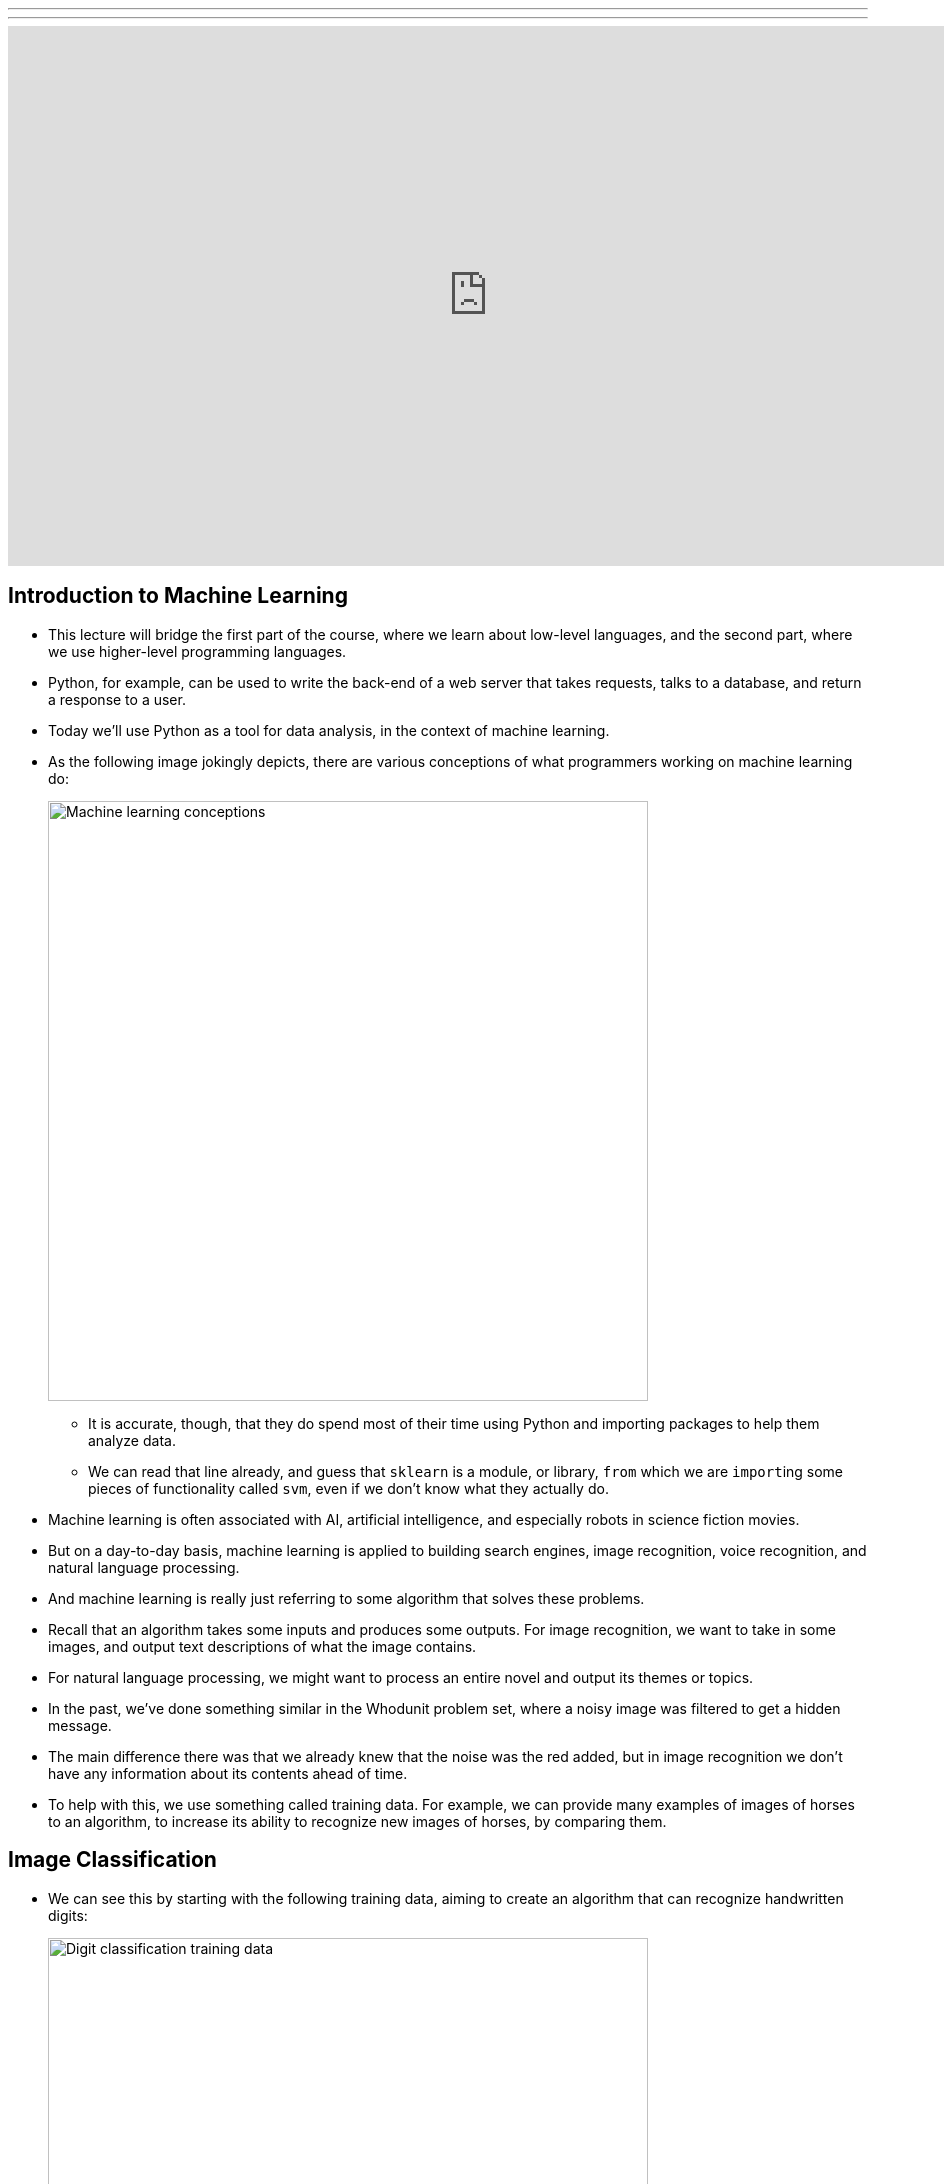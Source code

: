 ---
---
:author: Cheng Gong

video::dgt6IfEXgDk[youtube,height=540,width=960,options=notitle]

[t=0m0s]
== Introduction to Machine Learning

* This lecture will bridge the first part of the course, where we learn about low-level languages, and the second part, where we use higher-level programming languages.
* Python, for example, can be used to write the back-end of a web server that takes requests, talks to a database, and return a response to a user.
* Today we'll use Python as a tool for data analysis, in the context of machine learning.
* As the following image jokingly depicts, there are various conceptions of what programmers working on machine learning do:
+
image::machine_learning.png[alt="Machine learning conceptions", width=600]
** It is accurate, though, that they do spend most of their time using Python and importing packages to help them analyze data.
** We can read that line already, and guess that `sklearn` is a module, or library, `from` which we are ``import``ing some pieces of functionality called `svm`, even if we don't know what they actually do.
* Machine learning is often associated with AI, artificial intelligence, and especially robots in science fiction movies.
* But on a day-to-day basis, machine learning is applied to building search engines, image recognition, voice recognition, and natural language processing.
* And machine learning is really just referring to some algorithm that solves these problems.
* Recall that an algorithm takes some inputs and produces some outputs. For image recognition, we want to take in some images, and output text descriptions of what the image contains.
* For natural language processing, we might want to process an entire novel and output its themes or topics.
* In the past, we've done something similar in the Whodunit problem set, where a noisy image was filtered to get a hidden message.
* The main difference there was that we already knew that the noise was the red added, but in image recognition we don't have any information about its contents ahead of time.
* To help with this, we use something called training data. For example, we can provide many examples of images of horses to an algorithm, to increase its ability to recognize new images of horses, by comparing them.


[t=11m28s]
== Image Classification

* We can see this by starting with the following training data, aiming to create an algorithm that can recognize handwritten digits:
+
image::digit_classification.png[alt="Digit classification training data", width=600]
* Let's imagine a number line, with two groups of points:
+
[source]
----
<--•--•-•----------------•-•-•-->
   0  0 0                6 6 6
----
* We can think of this as training data, and if we were given a test point as follows, we'd guess it was a ``6``:
+
[source]
----
<--•--•-•--------------•-•-•-•-->
   0  0 0              ? 6 6 6
----
** The principle we used to guess this was that the new point was closest to the group of other ``6``s, and this algorithm is called the *nearest neighbor classifier*.
* We might even see points in two dimensions, and do the same:
+
image::2d_classification.png[alt="Digit classification in two dimensions.", width=600]
* The question now is how we might map images of digits to space, since from there we can find the nearest neighbors of test points to our training data points.
* Flatland is a story about a two-dimensional being, a Square, who visits Lineland and tries to convince the points inside that there are two dimensions, and then visits Spaceland to discover the existence of a third dimension. We watch https://vimeo.com/8675372[a trailer] of a movie based on this story.
* In our case, we live in a three-dimensional space, but we can similarly map points to spaces with even more dimensions.
* With an image of a digit, we can map the grayscale values of each pixel to a number, and each number to a dimension:
+
image::64_dimensional_space.png[alt="64 dimensional space", width=600]
* Now we can imagine that, with our nearest neighbor algorithm, we can plot all our training data as points, and, given a test point, we can find the training point with the closest distance.

[t=26m25s]
== Nearest Neighbors with Python

* We can open the CS50 IDE, and simply type `python` into our terminal to get an interpreter.
* From there, we can write simple commands:
+
[source]
----
>>> x = 3
>>> y = 5
>>> x + y
8
>>> x = 'a'
>>> y = ' b'
>>> x + y
'a b'
----
** In Python, we don't need to define the type of variables, or differentiate between single and double quotes.
* We also don't need a compiler, since the interpreter reads the code line by line and compiles and runs it for us in real time.
* We can write a simple `for` loop too:
+
[source]
----
>>> for i in [3, 5, 7]:
...   print(i)
...
3
5
7
----
** We have an array and can iterate over the items inside directly. And we also don't need curly braces, but use indentation instead to indicate the level of our code.
* For the rest of the lecture, we'll use something called an iPython notebook, which allows us to write lines of code and see their output, one chunk at a time:
+
image::python.png[alt="Basic Python", width=800]
* The process of training our algorithm earlier was called supervised learning. In supervised learning, we label some training data, some inputs, with expected outputs.
* We'll start by importing some modules, or libraries:
+
[source, python]
----
import numpy as np
import matplotlib.pyplot as plt
# Configure matplotlib to embed the plots in the output cells of the present notebook
%matplotlib notebook
----
* Since Python is a very popular language, it means that we get the benefit of having lots of libraries written for us that we can import.
* We'll start by creating some training data:
+
[source, python]
----
In [2]:
X_train = np.array([[1,1], [2,2.5], [3,1.2], [5.5,6.3], [6,9], [7,6]]) # Define numpy array of two-dim points
Y_train = ['red', 'red', 'red', 'blue', 'blue', 'blue'] # Define a Python built-in list (i.e., array) of strings
----
** `X_train` are the points, and `Y_train` are the labels for each point.
* We can think of `X_train` as a two dimensional array, and access elements within elements in the array:
+
[source, python]
----
In [3]:
print(X_train[5,0]) # Extract the 0th coordinate of the 5th point in the array
print(X_train[5,1]) # Extract the 1st coordinate of the 5th point in the array
7.0
6.0
----
** Notice that Python is a 0-indexed programming language, much like C.
* Python also has a slicing syntax that allows us to extract multiple elements in an array at once:
+
[source, python]
----
In [4]:
print(X_train[:, 0]) # Extract the 1st coordinate (indexed by 0) of all elements (:) in the array X_train
[ 1.   2.   3.   5.5  6.   7. ]
In [5]:
print(X_train[:, 1]) # Extract the 2nd coordinate (indexed by 1) of all elements (:) in the array X_train
[ 1.   2.5  1.2  6.3  9.   6. ]
----
* Now we can plot these points, with their colors as their labels:
+
[source, python]
----
plt.figure() # Define a new figure
plt.scatter(X_train[:,0], X_train[:,1], s = 170, color = Y_train[:]) # Plot points with Python slicing syntax
plt.show() # Display plot
----
+
image::points.png[alt="Plotted points", width=300]
** We can learn from documentation the parameters to pass into `plt.scatter`.
* Let's create and plot a test point:
+
[source, python]
----
X_test = np.array([3,4])
plt.figure() # Define a new figure
plt.scatter(X_train[:,0], X_train[:,1], s = 170, color = Y_train[:])
plt.scatter(X_test[0], X_test[1], s = 170, color = 'green')
plt.show() # Display plot
----
+
image::points2.png[alt="Plotted points 2", width=300]
** We specify that this point is `green`, since we don't know what its label should be.
* To run the Nearest Neighbor Classifier, we need to first define a distance function:
+
[source, python]
----
def dist(x, y):
    return np.sqrt(np.sum((x - y)**2)) # np.sqrt and np.sum are numpy functions to work with numpy arrays
----
** We know our points are in two dimensions, so we compute the distance by subtracting the values of each coordinate of two points `x` and `y`, square them, taking their sum, and then taking the square root:
+
image::distance_formula.png[alt="Distance formula", width=400]
* Now, for each point in our training data, we can compute its distance to the test point:
+
[source, python]
----
num = len(X_train) # Compute the number of points in X_train
distance = np.zeros(num) # Initialize a numpy arrays of zeros
for i in range(num):
    distance[i] = dist(X_train[i], X_test) # Compute distance from X_train[i] to X_test
print(distance)
[ 3.60555128  1.80277564  2.8         3.39705755  5.83095189  4.47213595]
----
** We get back an array of distances.
* Alternatively, we can use a "vectorization" syntax to apply a distance formula to arrays directly:
+
[source, python]
----
distance = np.sqrt(np.sum((X_train - X_test)**2, axis = 1)) # Vectorization syntax
print(distance)
[ 3.60555128  1.80277564  2.8         3.39705755  5.83095189  4.47213595]
----
* Now we can find the minimum distance, and the label for that point:
+
[source, python]
----
In [12]:
min_index = np.argmin(distance) # Get the index with smallest distance
print(Y_train[min_index])
red
----

[t=43m50s]
== Image Classification with Python

* Now we can apply these principles to recognizing digits.
* First, we import ``sklearn``, a Python module for machine learning. This module comes with a few standard datasets, such as the digits dataset.
+
[source, python]
----
In [13]:
from sklearn import datasets
digits = datasets.load_digits()
----
* The `digits` dataset contains 1797 images representing handwritten digits, together with numerical labels representing the true number associated with each image. `digits.images` is the array of images, while `digits.target` is the array of labels.
* Each element in the array `digits.images` is on its own a 8 by 8 array of pixels, where each pixel is an integer between 0 and 16. Let us look what the first image, indexed by 0, looks like:
+
[source, python]
----
In [14]:
print(digits.images[0])
[[  0.   0.   5.  13.   9.   1.   0.   0.]
 [  0.   0.  13.  15.  10.  15.   5.   0.]
 [  0.   3.  15.   2.   0.  11.   8.   0.]
 [  0.   4.  12.   0.   0.   8.   8.   0.]
 [  0.   5.   8.   0.   0.   9.   8.   0.]
 [  0.   4.  11.   0.   1.  12.   7.   0.]
 [  0.   2.  14.   5.  10.  12.   0.   0.]
 [  0.   0.   6.  13.  10.   0.   0.   0.]]
----
* Can you see that the above represents number zero? It is easier if we plot this array by assigning to each number an intensity of black:
+
[source, python]
----
plt.figure()
plt.imshow(digits.images[0], cmap = plt.cm.gray_r, interpolation = 'nearest')
plt.show()
----
+
image::zero.png[alt="Plotted zero", width=200]
* Each element in the array digits.target is a numerical label representing the digit associated to the respective image:
+
[source, python]
----
In [16]:
print(digits.target[0])
0
----
* We'll create a training set with just the first 10 digits:
+
[source, python]
----
X_train = digits.data[0:10]
Y_train = digits.target[0:10]
----
* Then we'll choose some test point:
+
[source, python]
----
X_test = digits.data[345]
----
* Now we use the same algorithm as before to find the nearest neighbor to this test point, out of all the points in the training data:
+
[source, python]
----
num = len(X_train) # Compute the number of points in X_train
distance = np.zeros(num) # Initialize an arrays of zeros
for i in range(num):
    distance[i] = dist(X_train[i], X_test) # Compute distance from X_train[i] to X_test
min_index = np.argmin(distance) # Get the index with smallest distance
print(Y_train[min_index])
3
----
* Indeed, the actual label for this image is `3`:
+
[source, python]
----
print(digits.target[min_index])
3
----
* We can write a small amount of code to test some more points:
+
[source, python]
----
num = len(X_train) # Get the length of our training data
no_errors = 0 # Keep track of the number of errors
distance = np.zeros(num) # Create an array the length of X_trains, filled with zeros
for j in range(1697, 1797):
    X_test = digits.data[j] # Test values in the range [1697, 1797)
    for i in range(num):
        distance[i] = dist(X_train[i], X_test) # Compute distance from X_train[i] to X_test
    min_index = np.argmin(distance) # Get the index of the minimum distance
    if Y_train[min_index] != digits.target[j]: # If the actual label is not the same as the nearest neighbor, add a count to the number of errors
        no_errors += 1
print(no_errors)
37
----
* So we have incurred in 37 errors out of 100 images in the test dataset! Not bad for a simple algorithm. But we can do much better if we enlarge the training set, as we now see.
* If we modify the last few steps to use 1000 images as training data, as opposed to 10, we'll only get 3 errors out of those 100 test images.

[t=52m02s]
== More Image Classification

* We can try the same algorithm on a dataset with thousands of images, each labeled with the subject (airplane, bird, cat, dog, etc). But it turns out that we only get ~30% correctness with a simple nearest neighbor classifier.
* For example, the digit 0 always appear in as 2D, in black and white. Images of subjects are in color, but can also be from different angles or viewpoints.
* Challenges to image recognition include the following:
+
image::challenges.png[alt="Challenges", width=600]
* Image recognition algorithms can be improved by grouping pixels in an image into features, in a process called deep learning:
+
image::deep_learning.png[alt="Deep learning", width=300]
* A lot of computational power is needed for these algorithms, and libraries like https://www.tensorflow.org/[TensorFlow] help build programs that use machine learning to solve some problem.
* The http://deepdreamgenerator.com[Deep Dream Generator] also finds patterns in input images, and combines them together, so that we might get a photo mixed with the style of a painting.
* With deep learning, we can achieve about 95% accuracy with image recognition. But for applications like self-driving cars, that accuracy may not be enough.
* In a recent case, a Tesla with the Autopilot feature failed to recognize a white trailer truck against a brightly lit sky, causing a crash.s

[t=1h04m15s]
== Text Clustering

* We can also try to create an algorithm that takes in movie synopses, and groups them.
* We can imagine that dramas might be grouped together, and Disney animations in another.
* Now our data is unlabeled, so we'll be using unsupervised learning.
* More specifically, given a set of unlabeled points, our algorithm will group them into `k` groups, like so:
+
image::unsupervised_learning.png[alt="Unsupervised learning", width=400]
** This algorithm is called `k-means`, the details of which are beyond the scope of this class.
* But from a high-level, to do this with movie synopses, we need to convert a block of text into some point in space.
* One strategy is "bags of words," where we have some strings, and we mark the frequency in which each word appears:
+
image::bags_of_words.png[alt="Bags of words", width=600]
* We can improve on this by using the fractional frequency of words in each string, to normalize the differences between shorter and longer strings:
+
image::frequency.png[alt="Frequency", width=600]
* Then, we can plot each string in __n__-dimensional space, and run our `k-means` algorithm to group them.
* We can demonstrate this by creating some points, plotting them with the same lines we saw before:
+
[source, python]
----
import numpy as np
import matplotlib.pyplot as plt
# To configure matplotlib to embed the plots in the output cells of the present notebook
%matplotlib notebook
In [26]:
X = np.array([[1,1], [2,2.5], [3,1.2], [5.5,6.3], [6,9], [7,6], [8,8]]) # Define numpy array of two-dim points
plt.figure()
plt.scatter(X[:,0], X[:,1], s = 170, color = 'black') # Plot points with slicing syntax X[:,0] and X[:,1]
plt.show()
----
+
image::points3.png[alt="Points 3", width=300]
* We can import the `k-means` algorithm from the `sklearn` module, run it, and plot the groups and their centers:
+
[source, python]
----
from sklearn.cluster import KMeans
k = 2 # Define the number of clusters in which we want to partion the data
kmeans = KMeans(n_clusters = k) # Run the algorithm kmeans
kmeans.fit(X);
centroids = kmeans.cluster_centers_ # Get centroid's coordinates for each cluster
labels = kmeans.labels_ # Get labels assigned to each data
k = 2 # Define the number of clusters in which we want to partion the data
kmeans = KMeans(n_clusters = k) # Run the algorithm kmeans
kmeans.fit(X);
centroids = kmeans.cluster_centers_ # Get centroid's coordinates for each cluster
labels = kmeans.labels_ # Get labels assigned to each data
colors = ['r.', 'g.'] # Define two colors for the plot below
plt.figure()
for i in range(len(X)):
    plt.plot(X[i,0], X[i,1], colors[labels[i]], markersize = 30)
plt.scatter(centroids[:,0],centroids[:,1], marker = "x", s = 300, linewidths = 5) # Plot centroids
plt.show()
----
+
image::points4.png[alt="Points 4", width=300]
* We can even specify 3 or 7 groups:
+
image::points4.png[alt="Points 4", width=300]
+
image::points5.png[alt="Points 5", width=300]
* Now we can try to cluster some text:
+
[source, python]
----
corpus = ['I love CS50. Staff is awesome, awesome, awesome!',
          'I have a dog and a cat.',
          'Best of CS50? Staff. And cakes. Ok, CS50 staff.',
          'My dog keeps chasing my cat. Dogs!'] # This represents a list of strings in Python
----
* We'll import another component from the `sklearn` library, and use it to create a dictionary as well as the counts of each word in each string:
+
[source, python]
----
# Create bags-of-words matrix
from sklearn.feature_extraction.text import CountVectorizer
count_vect = CountVectorizer(stop_words = 'english')
Z = count_vect.fit_transform(corpus)
# The function fit_transform() takes as input a list of strings and does two things:
# first, it "fits the model," i.e., it builds the vocabulary; second, it transforms the data into a matrix.
----
* We can look at the dictionary:
+
[source, python]
----
vocab = count_vect.get_feature_names()
print(vocab)
['awesome', 'best', 'cakes', 'cat', 'chasing', 'cs50', 'dog', 'dogs', 'keeps', 'love', 'ok', 'staff']
----
* And we can look at the bags-of-words matrix Z:
+
[source, python]
----
Z.todense() # Generate a dense matrix from Z, which is stored as a sparse matrix data-type
Out[35]:
matrix([[3, 0, 0, 0, 0, 1, 0, 0, 0, 1, 0, 1],
        [0, 0, 0, 1, 0, 0, 1, 0, 0, 0, 0, 0],
        [0, 1, 1, 0, 0, 2, 0, 0, 0, 0, 1, 2],
        [0, 0, 0, 1, 1, 0, 1, 1, 1, 0, 0, 0]], dtype=int64)
----
* But a normalized frequency of each word, weighted by its absolute frequency (since common words will give us less information about the grouping of strings) will be more accurate, so we'll use a `tfidf` (Term Frequency times Inverse Document Frequency) formula to get a final weighted matrix:
+
[source, python]
----
# Create tf–idf matrix
from sklearn.feature_extraction.text import TfidfVectorizer
vectorizer = TfidfVectorizer(stop_words = 'english')
X = vectorizer.fit_transform(corpus)
X.todense()
Out[37]:
matrix([[ 0.89469821,  0.        ,  0.        ,  0.        ,  0.        ,
          0.23513012,  0.        ,  0.        ,  0.        ,  0.29823274,
          0.        ,  0.23513012],
        [ 0.        ,  0.        ,  0.        ,  0.70710678,  0.        ,
          0.        ,  0.70710678,  0.        ,  0.        ,  0.        ,
          0.        ,  0.        ],
        [ 0.        ,  0.35415727,  0.35415727,  0.        ,  0.        ,
          0.55844332,  0.        ,  0.        ,  0.        ,  0.        ,
          0.35415727,  0.55844332],
        [ 0.        ,  0.        ,  0.        ,  0.38274272,  0.48546061,
          0.        ,  0.38274272,  0.48546061,  0.48546061,  0.        ,
          0.        ,  0.        ]])
----
* Now we can run our `k-means` algorithm, and show us what the top terms of each cluster are:
+
[source, python]
----
k = 2 # Define the number of clusters in which we want to partion THE data
# Define the proper notion of distance to deal with documents
from sklearn.metrics.pairwise import cosine_similarity
dist = 1 - cosine_similarity(X)
# Run the algorithm KMeans
model = KMeans(n_clusters = k)
model.fit(X);

print("Top terms per cluster:\n")
order_centroids = model.cluster_centers_.argsort()[:, ::-1]
terms = vectorizer.get_feature_names()
for i in range(k):
    print ("Cluster %i:" % i, end='')
    for ind in order_centroids[i, :3]:
        print (' %s,' % terms[ind], end='')
    print ("")
Top terms per cluster:

Cluster 0: awesome, staff, cs50,
Cluster 1: dog, cat, keeps,
----
* We can import movie synopses from IMDB for some movies into Python, and follow the same process:
+
[source, python]
----
# Import the data set into a Panda data frame
import pandas as pd
from io import StringIO
import requests

act = requests.get('https://docs.google.com/spreadsheets/d/1udJ4nd9EKlX_awB90JCbKaStuYh6aVjh1X6j8iBUXIU/export?format=csv')
dataact = act.content.decode('utf-8') # To convert to string for Stringio
frame = pd.read_csv(StringIO(dataact))
----
* We can see that the data in `frame` is our input texts:
+
[source, python]
----
print(frame)
                     Title                                           Synopsis
0       Mad Max: Fury Road  Max Rockatansky (Tom Hardy) explains in a voic...
1               The Matrix  The screen is filled with green, cascading cod...
2        The King's Speech  The film opens with Prince Albert, Duke of Yor...
3   No Country for Old Men  The film opens with a shot of desolate, wide-o...
4         A Beautiful Mind  John Nash (Russell Crowe) arrives at Princeton...
5                Inception  A young man, exhausted and delirious, washes u...
6                   Frozen  The Walt Disney Pictures logo and the movie ti...
7            The Lion King  The Lion King takes place in the Pride Lands o...
8                  Aladdin  The film starts with a street peddler, guiding...
9               Cinderella  The film opens in a tiny kingdom, and shows us...
10            Finding Nemo  Two clownfish, Marlin (Albert Brooks) and his ...
11               Toy Story  A boy called Andy Davis (voice: John Morris) u...
12              Robin Hood  Told with animals for it's cast, the story tel...
----
* Now we'll build strings of each synopsis, a `tfidf` matrix as before, and finally show the labels and top terms of each cluster:
+
[source, python]
----
# Loop over each synopsis and append its content to a list of string named 'corpus'
corpus = []
for i in range(0, frame["Synopsis"].size):
    corpus.append(frame["Synopsis"][i])
# Create tf–idf matrix
from sklearn.feature_extraction.text import TfidfVectorizer
vectorizer = TfidfVectorizer(stop_words = 'english', min_df = 0.2)
# min_df = 0.2 means that the term must be in at least 20% of the documents
X = vectorizer.fit_transform(corpus)

k = 2 # Define the number of clusters in which we want to partion our data
# Define the proper notion of distance to deal with documents
from sklearn.metrics.pairwise import cosine_similarity
dist = 1 - cosine_similarity(X)
# Run the algorithm kmeans
model = KMeans(n_clusters = k)
model.fit(X);

no_words = 4 # Number of words to print per cluster
order_centroids = model.cluster_centers_.argsort()[:, ::-1] # Sort cluster centers by proximity to centroid
terms = vectorizer.get_feature_names()
labels = model.labels_ # Get labels assigned to each data

print("Top terms per cluster:\n")
for i in range(k):

    print("Cluster %d movies:" % i, end='')
    for title in frame["Title"][labels == i]:
        print(' %s,' % title, end='')
    print() #add a whitespace

    print("Cluster %d words:" % i, end='')
    for ind in order_centroids[i, :no_words]:
        print (' %s' % terms[ind], end=','),
    print()
    print()
Top terms per cluster:

Cluster 0 movies: Mad Max: Fury Road, The Matrix, No Country for Old Men, A Beautiful Mind, Inception, Frozen, Finding Nemo, Toy Story,
Cluster 0 words: room, tank, says, joe,

Cluster 1 movies: The King's Speech, The Lion King, Aladdin, Cinderella, Robin Hood,
Cluster 1 words: king, prince, john, palace,
----
* Interestingly, we might not place The King's Speech with the other animated movies, but given just the text synopses, the algorithm places it with them based on those top key words.
* Recently, a deep learning algorithm built by a team from Google beat the world champion at Go, and it did so by coming up with new moves, not just moves from its training data.
* Today we looked at some applications of machine learning, even though there's so much more.
* We also looked at how Python can be used to import libraries, with which we can write just a few lines of code to solve complicated problems.
* Until next time!
